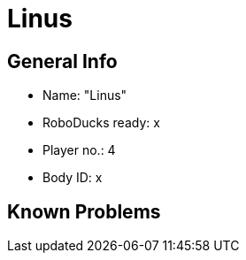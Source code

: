= Linus

== General Info
* Name: "Linus"
* RoboDucks ready: x
* Player no.: 4
* Body ID: x

== Known Problems
